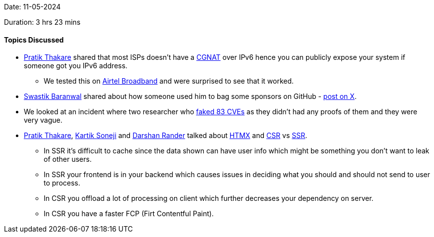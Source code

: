 Date: 11-05-2024

Duration: 3 hrs 23 mins

==== Topics Discussed

* link:https://twitter.com/t3_pat[Pratik Thakare^] shared that most ISPs doesn't have a link:https://en.wikipedia.org/wiki/Carrier-grade_NAT[CGNAT^] over IPv6 hence you can publicly expose your system if someone got you IPv6 address.
	** We tested this on link:https://www.airtel.in/new-connection/broadband/[Airtel Broadband^] and were surprised to see that it worked.
* link:https://twitter.com/Delta2315[Swastik Baranwal^] shared about how someone used him to bag some sponsors on GitHub - link:https://x.com/Delta2315/status/1789011888619000281[post on X^].
* We looked at an incident where two researcher who link:https://www.openwall.com/lists/oss-security/2024/04/23/2[faked 83 CVEs^] as they didn't had any proofs of them and they were very vague.
* link:https://twitter.com/t3_pat[Pratik Thakare^], link:https://twitter.com/KartikSoneji_[Kartik Soneji^] and link:https://twitter.com/SirusTweets[Darshan Rander^] talked about link:https://htmx.org[HTMX^] and link:https://nextjs.org/docs/pages/building-your-application/rendering/client-side-rendering[CSR^] vs link:https://nextjs.org/docs/pages/building-your-application/rendering/server-side-rendering[SSR^].
	** In SSR it's difficult to cache since the data shown can have user info which might be something you don't want to leak of other users.
	** In SSR your frontend is in your backend which causes issues in deciding what you should and should not send to user to process.
	** In CSR you offload a lot of processing on client which further decreases your dependency on server.
	** In CSR you have a faster FCP (Firt Contentful Paint).
